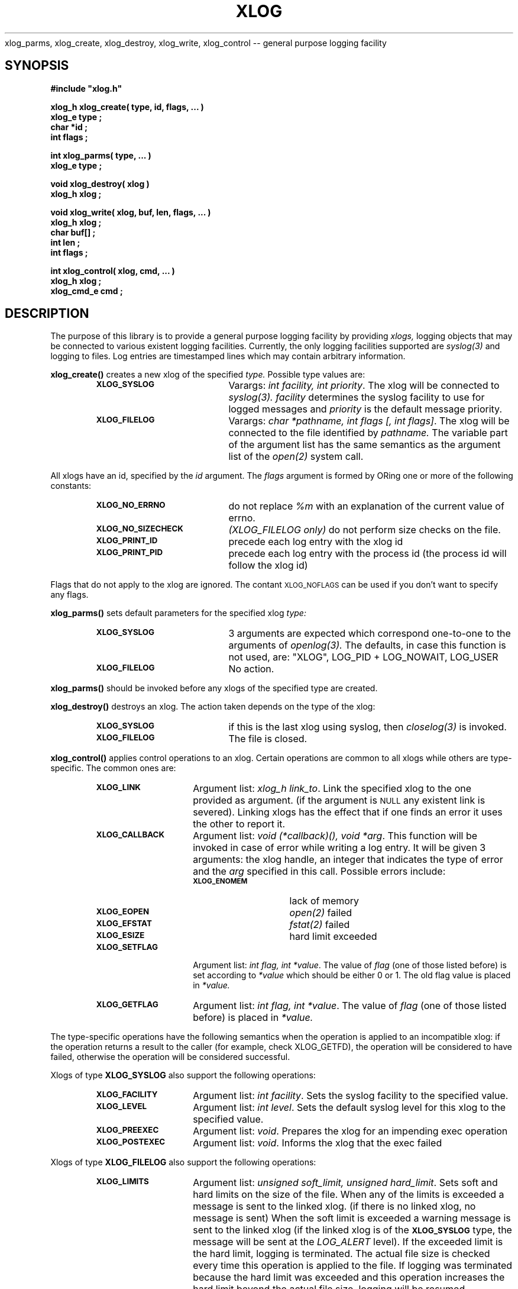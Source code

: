 .\"(c) Copyright 1992, 1993 by Panagiotis Tsirigotis
.\"All rights reserved.  The file named COPYRIGHT specifies the terms
.\"and conditions for redistribution.
.\"
.\" $Id: xlog.3,v 1.2 2003/06/17 05:10:56 seth Exp $
.TH XLOG 3X "15 June 1993"
xlog_parms, xlog_create, xlog_destroy, xlog_write, xlog_control -- general purpose logging facility
.SH SYNOPSIS
.LP
.nf
.ft B
#include "xlog.h"
.LP
.ft B
xlog_h xlog_create( type, id, flags, ... )
xlog_e type ;
char *id ;
int flags ;
.LP
.ft B
int xlog_parms( type, ... )
xlog_e type ;
.LP
.ft B
void xlog_destroy( xlog )
xlog_h xlog ;
.LP
.ft B
void xlog_write( xlog, buf, len, flags, ... )
xlog_h xlog ;
char buf[] ;
int len ;
int flags ;
.LP
.ft B
int xlog_control( xlog, cmd, ... )
xlog_h xlog ;
xlog_cmd_e cmd ;
.SH DESCRIPTION
The purpose of this library is to provide a general purpose logging facility
by providing
.I xlogs,
logging objects that may be connected to various existent logging facilities.
Currently, the only logging facilities supported are
.I "syslog(3)"
and logging to files.
Log entries are timestamped lines which may contain arbitrary information.
.\" ********************* xlog_create ***********************
.LP
.B xlog_create()
creates a new xlog of the specified
.I type.
Possible type values are:
.RS
.TP 20
.SB XLOG_SYSLOG
Varargs: \fIint facility, int priority\fP.
The xlog will be connected to
.I "syslog(3)."
.I facility
determines the syslog facility to use for logged messages and
.I priority
is the default message priority.
.TP
.SB XLOG_FILELOG
Varargs: \fIchar *pathname, int flags [, int flags]\fP.
The xlog will be connected to the file identified by
.I pathname.
The variable part of the argument list has the same semantics as the
argument list of the
.I "open(2)"
system call.
.RE
.LP
All xlogs have an id, specified by the
.I id
argument. The
.I flags
argument is formed by ORing one or more of the following constants:
.RS
.TP 20
.SB XLOG_NO_ERRNO
do not replace
.I "%m"
with an explanation of the current value of errno.
.TP
.SB XLOG_NO_SIZECHECK
.I "(XLOG_FILELOG only)"
do not perform size checks on the file.
.TP
.SB XLOG_PRINT_ID
precede each log entry with the xlog id
.TP
.SB XLOG_PRINT_PID
precede each log entry with the process id
(the process id will follow the xlog id)
.RE
.LP
Flags that do not apply to the xlog are ignored.
The contant
.SM XLOG_NOFLAGS
can be used if you don't want to specify any flags.
.\" ********************* xlog_parms ***********************
.LP
.B xlog_parms()
sets default parameters for the specified xlog
.I type:
.RS
.TP 20
.SB XLOG_SYSLOG
3 arguments are expected which correspond one-to-one to the arguments of
.I "openlog(3)."
The defaults, in case this function is not used, are:
"XLOG", LOG_PID + LOG_NOWAIT, LOG_USER
.TP
.SB XLOG_FILELOG
No action.
.RE
.LP
.B xlog_parms()
should be invoked before any xlogs of the specified type
are created.
.\" ********************* xlog_destroy ***********************
.LP
.B xlog_destroy()
destroys an xlog. The action taken depends on the type of the xlog:
.RS
.TP 20
.SB XLOG_SYSLOG
if this is the last xlog using syslog, then
.I "closelog(3)"
is invoked.
.TP
.SB XLOG_FILELOG
The file is closed.
.RE
.\" ********************* xlog_control ***********************
.LP
.B xlog_control()
applies control operations to an xlog. Certain operations are common to
all xlogs while others are type-specific. The common ones are:
.RS
.TP 15
.SB XLOG_LINK
Argument list: \fIxlog_h link_to\fP.
Link the specified xlog to the one provided as argument.
(if the argument is
.SM NULL
any existent link is severed).
Linking xlogs has the effect that if one finds an error it uses the
other to report it.
.TP
.SB XLOG_CALLBACK
Argument list: \fIvoid (*callback)(), void *arg\fP.
This function will be invoked in case of error while writing a log
entry. It will be given
3 arguments: the xlog handle, an integer that indicates the type
of error and the
.I arg
specified in this call. Possible errors include:
.RS
.TP 15
.SB XLOG_ENOMEM
lack of memory
.TP
.SB XLOG_EOPEN
.I "open(2)"
failed
.TP
.SB XLOG_EFSTAT
.I "fstat(2)"
failed
.TP
.SB XLOG_ESIZE
hard limit exceeded
.RE
.TP
.SB XLOG_SETFLAG
Argument list: \fIint flag, int *value\fP.
The value of
.I flag
(one of those listed before) is set according to
.I "*value"
which should be either 0 or 1.
The old flag value is placed in
.I "*value."
.TP
.SB XLOG_GETFLAG
Argument list: \fIint flag, int *value\fP.
The value of
.I flag
(one of those listed before) is placed in
.I "*value."
.RE
.LP
The type-specific operations have the following semantics when the
operation is applied to an incompatible xlog: if the operation returns
a result to the caller (for example, check \fPXLOG_GETFD\fP), the
operation will be considered to have failed, otherwise the operation
will be considered successful.
.LP
Xlogs of type
.B XLOG_SYSLOG
also support the following operations:
.RS
.TP 15
.SB XLOG_FACILITY
Argument list: \fIint facility\fP.
Sets the syslog facility to the specified value.
.TP
.SB XLOG_LEVEL
Argument list: \fIint level\fP.
Sets the default syslog level for this xlog to the specified value.
.TP
.SB XLOG_PREEXEC
Argument list: \fIvoid\fP.
Prepares the xlog for an impending exec operation
.TP
.SB XLOG_POSTEXEC
Argument list: \fIvoid\fP.
Informs the xlog that the exec failed
.RE
.LP
Xlogs of type
.B XLOG_FILELOG
also support the following operations:
.RS
.TP 15
.SB XLOG_LIMITS
Argument list: \fIunsigned soft_limit, unsigned hard_limit\fP.
Sets soft and hard limits on the size of the file.
When any of the limits is exceeded a message is sent to the linked xlog.
(if there is no linked xlog, no message is sent)
When the soft limit is exceeded a warning message is sent to the linked xlog
(if the linked xlog is of the
.SB XLOG_SYSLOG
type, the message will be sent at the
.I LOG_ALERT
level).
If the exceeded limit is the hard limit, logging is terminated.
The actual file size is checked every time this operation is applied to
the file.
If logging was terminated because the hard limit was exceeded and
this operation increases the hard limit beyond the actual file size,
logging will be resumed.
.TP
.SB XLOG_SIZECHECK
Argument list: \fIvoid\fP.
Checks the actual file size.
.TP
.SB XLOG_GETFD
Argument list: \fIint *value\fP.
Places in
.I "*value"
the file descriptor of the log file.
.RE
.\" ********************* xlog_write ***********************
.LP
.B xlog_write()
writes a message to the specified xlog. A
.SM NEWLINE
is always appended to the message.
The first occurrence of "%m" in
.I buf
is replaced by a string explaining the current value of
.I errno.
The
.I flags
argument is formed in the same way as in
.B xlog_create().
One additional constant is available:
.RS
.TP 20
.SB XLOG_SET_LEVEL
.I "(XLOG_SYSLOG only)"
the next argument is an integer that should be used as the syslog level
for this message instead of the default level of the xlog.
.RE
.SH "RETURN VALUES"
.B xlog_create()
returns an xlog handle or
.SM NULL
if it fails.
.LP
.B xlog_control()
returns an error code (it returns
.SM XLOG_ENOERROR
if it is successful).
.LP
.B xlog_parms()
returns an error code (it returns
.SM XLOG_ENOERROR
if it is successful).
.SH "SEE ALSO"
openlog(3), syslog(3), closelog(3)
.SH BUGS
.LP
Only the first occurrence of
.I "%m"
is replaced by an errno explanation.
.LP
There is no check for cycles when linking xlogs. In particular it is
possible to link a xlog to itself.
